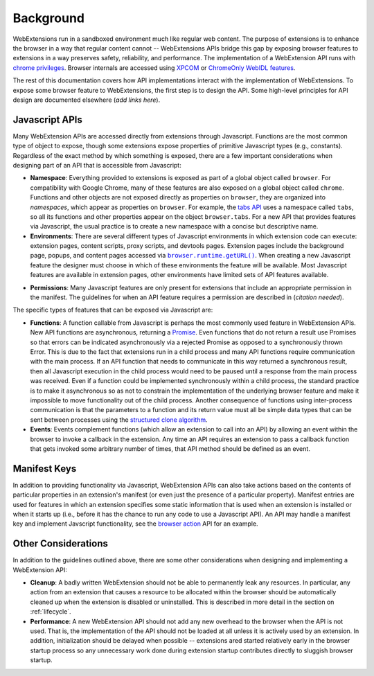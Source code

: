 Background
==========

WebExtensions run in a sandboxed environment much like regular web content.
The purpose of extensions is to enhance the browser in a way that
regular content cannot -- WebExtensions APIs bridge this gap by exposing
browser features to extensions in a way preserves safety, reliability,
and performance.
The implementation of a WebExtension API runs with
`chrome privileges <https://developer.mozilla.org/en-US/docs/Security/Firefox_Security_Basics_For_Developers>`_.
Browser internals are accessed using
`XPCOM <https://developer.mozilla.org/en-US/docs/Mozilla/Tech/XPCOM>`_
or `ChromeOnly WebIDL features <https://developer.mozilla.org/en-US/docs/Mozilla/WebIDL_bindings#ChromeOnly>`_.

The rest of this documentation covers how API implementations interact
with the implementation of WebExtensions.
To expose some browser feature to WebExtensions, the first step is
to design the API.  Some high-level principles for API design
are documented elsewhere (*add links here*).

Javascript APIs
---------------
Many WebExtension APIs are accessed directly from extensions through
Javascript.  Functions are the most common type of object to expose,
though some extensions expose properties of primitive Javascript types
(e.g., constants).
Regardless of the exact method by which something is exposed,
there are a few important considerations when designing part of an API
that is accessible from Javascript:

- **Namespace**:
  Everything provided to extensions is exposed as part of a global object
  called ``browser``.  For compatibility with Google Chrome, many of these
  features are also exposed on a global object called ``chrome``.
  Functions and other objects are not exposed directly as properties on
  ``browser``, they are organized into *namespaces*, which appear as
  properties on ``browser``.  For example, the
  `tabs API <https://developer.mozilla.org/en-US/Add-ons/WebExtensions/API/tabs>`_
  uses a namespace called ``tabs``, so all its functions and other
  properties appear on the object ``browser.tabs``.
  For a new API that provides features via Javascript, the usual practice
  is to create a new namespace with a concise but descriptive name.

- **Environments**:
  There are several different types of Javascript environments in which
  extension code can execute: extension pages, content scripts, proxy
  scripts, and devtools pages.
  Extension pages include the background page, popups, and content pages
  accessed via |getURL|_.
  When creating a new Javascript feature the designer must choose
  in which of these environments the feature will be available.
  Most Javascript features are available in extension pages,
  other environments have limited sets of API features available.
.. |getURL| replace:: ``browser.runtime.getURL()``
.. _getURL: https://developer.mozilla.org/en-US/Add-ons/WebExtensions/API/runtime/getURL

- **Permissions**:
  Many Javascript features are only present for extensions that
  include an appropriate permission in the manifest.
  The guidelines for when an API feature requires a permission are
  described in (*citation needed*).

The specific types of features that can be exposed via Javascript are:

- **Functions**:
  A function callable from Javascript is perhaps the most commonly
  used feature in WebExtension APIs.
  New API functions are asynchronous, returning a
  `Promise <https://developer.mozilla.org/en-US/docs/Web/JavaScript/Reference/Global_Objects/Promise>`_.  Even functions that do not return a result
  use Promises so that errors can be indicated asynchronously
  via a rejected Promise as opposed to a synchronously thrown Error.
  This is due to the fact that extensions run in a child process and
  many API functions require communication with the main process.
  If an API function that needs to communicate in this way returned a
  synchronous result, then all Javascript execution in the child
  process would need to be paused until a response from the main process
  was received.  Even if a function could be implemented synchronously
  within a child process, the standard practice is to make it
  asynchronous so as not to constrain the implementation of the underlying
  browser feature and make it impossible to move functionality out of the
  child process.
  Another consequence of functions using inter-process communication is
  that the parameters to a function and its return value must all be
  simple data types that can be sent between processes using the
  `structured clone algorithm <https://developer.mozilla.org/en-US/docs/Web/API/Web_Workers_API/Structured_clone_algorithm>`_.

- **Events**:
  Events complement functions (which allow an extension to call into
  an API) by allowing an event within the browser to invoke a callback
  in the extension.
  Any time an API requires an extension to pass a callback function that
  gets invoked some arbitrary number of times, that API method should be
  defined as an event.

Manifest Keys
-------------
In addition to providing functionality via Javascript, WebExtension APIs
can also take actions based on the contents of particular properties
in an extension's manifest (or even just the presence of a particular
property).
Manifest entries are used for features in which an extension specifies
some static information that is used when an extension is installed or
when it starts up (i.e., before it has the chance to run any code to use
a Javascript API).
An API may handle a manifest key and implement Javscript functionality,
see the
`browser action <https://developer.mozilla.org/en-US/Add-ons/WebExtensions/API/browserAction>`_
API for an example.

Other Considerations
--------------------
In addition to the guidelines outlined above,
there are some other considerations when designing and implementing
a WebExtension API:

- **Cleanup**: A badly written WebExtension should not be able to permanently
  leak any resources.  In particular, any action from an extension that
  causes a resource to be allocated within the browser should be
  automatically cleaned up when the extension is disabled or uninstalled.
  This is described in more detail in the section on :ref:`lifecycle`.

- **Performance**: A new WebExtension API should not add any new overhead
  to the browser when the API is not used.  That is, the implementation
  of the API should not be loaded at all unless it is actively used by
  an extension.  In addition, initialization should be delayed when
  possible -- extensions ared started relatively early in the browser
  startup process so any unnecessary work done during extension startup
  contributes directly to sluggish browser startup.

